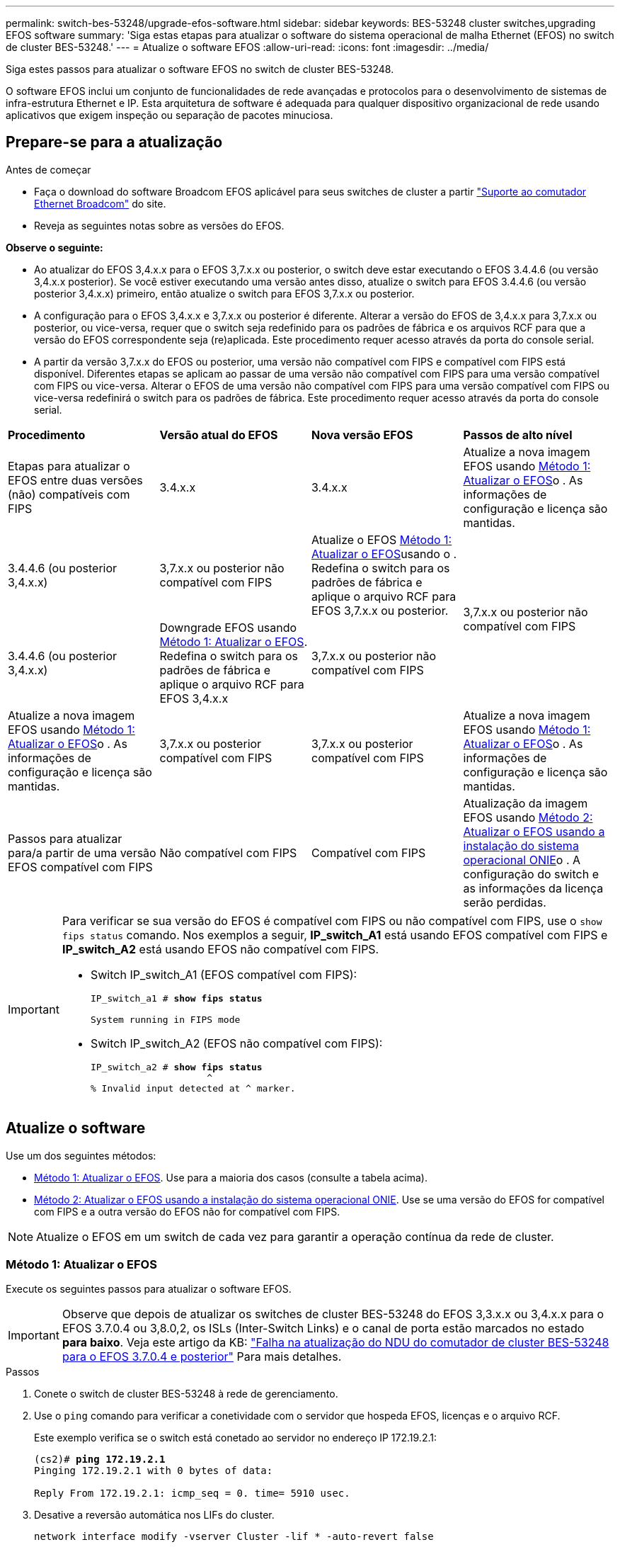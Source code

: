---
permalink: switch-bes-53248/upgrade-efos-software.html 
sidebar: sidebar 
keywords: BES-53248 cluster switches,upgrading EFOS software 
summary: 'Siga estas etapas para atualizar o software do sistema operacional de malha Ethernet (EFOS) no switch de cluster BES-53248.' 
---
= Atualize o software EFOS
:allow-uri-read: 
:icons: font
:imagesdir: ../media/


[role="lead"]
Siga estes passos para atualizar o software EFOS no switch de cluster BES-53248.

O software EFOS inclui um conjunto de funcionalidades de rede avançadas e protocolos para o desenvolvimento de sistemas de infra-estrutura Ethernet e IP. Esta arquitetura de software é adequada para qualquer dispositivo organizacional de rede usando aplicativos que exigem inspeção ou separação de pacotes minuciosa.



== Prepare-se para a atualização

.Antes de começar
* Faça o download do software Broadcom EFOS aplicável para seus switches de cluster a partir https://www.broadcom.com/support/bes-switch["Suporte ao comutador Ethernet Broadcom"^] do site.
* Reveja as seguintes notas sobre as versões do EFOS.


[]
====
*Observe o seguinte:*

* Ao atualizar do EFOS 3,4.x.x para o EFOS 3,7.x.x ou posterior, o switch deve estar executando o EFOS 3.4.4.6 (ou versão 3,4.x.x posterior). Se você estiver executando uma versão antes disso, atualize o switch para EFOS 3.4.4.6 (ou versão posterior 3,4.x.x) primeiro, então atualize o switch para EFOS 3,7.x.x ou posterior.
* A configuração para o EFOS 3,4.x.x e 3,7.x.x ou posterior é diferente. Alterar a versão do EFOS de 3,4.x.x para 3,7.x.x ou posterior, ou vice-versa, requer que o switch seja redefinido para os padrões de fábrica e os arquivos RCF para que a versão do EFOS correspondente seja (re)aplicada. Este procedimento requer acesso através da porta do console serial.
* A partir da versão 3,7.x.x do EFOS ou posterior, uma versão não compatível com FIPS e compatível com FIPS está disponível. Diferentes etapas se aplicam ao passar de uma versão não compatível com FIPS para uma versão compatível com FIPS ou vice-versa. Alterar o EFOS de uma versão não compatível com FIPS para uma versão compatível com FIPS ou vice-versa redefinirá o switch para os padrões de fábrica. Este procedimento requer acesso através da porta do console serial.


====
|===


| *Procedimento* | *Versão atual do EFOS* | *Nova versão EFOS* | *Passos de alto nível* 


 a| 
Etapas para atualizar o EFOS entre duas versões (não) compatíveis com FIPS
 a| 
3.4.x.x
 a| 
3.4.x.x
 a| 
Atualize a nova imagem EFOS usando <<Método 1: Atualizar o EFOS>>o . As informações de configuração e licença são mantidas.



 a| 
3.4.4.6 (ou posterior 3,4.x.x)
 a| 
3,7.x.x ou posterior não compatível com FIPS
 a| 
Atualize o EFOS <<Método 1: Atualizar o EFOS>>usando o . Redefina o switch para os padrões de fábrica e aplique o arquivo RCF para EFOS 3,7.x.x ou posterior.



.2+| 3,7.x.x ou posterior não compatível com FIPS  a| 
3.4.4.6 (ou posterior 3,4.x.x)
 a| 
Downgrade EFOS usando <<Método 1: Atualizar o EFOS>>. Redefina o switch para os padrões de fábrica e aplique o arquivo RCF para EFOS 3,4.x.x



 a| 
3,7.x.x ou posterior não compatível com FIPS
 a| 
Atualize a nova imagem EFOS usando <<Método 1: Atualizar o EFOS>>o . As informações de configuração e licença são mantidas.



 a| 
3,7.x.x ou posterior compatível com FIPS
 a| 
3,7.x.x ou posterior compatível com FIPS
 a| 
Atualize a nova imagem EFOS usando <<Método 1: Atualizar o EFOS>>o . As informações de configuração e licença são mantidas.



 a| 
Passos para atualizar para/a partir de uma versão EFOS compatível com FIPS
 a| 
Não compatível com FIPS
 a| 
Compatível com FIPS
 a| 
Atualização da imagem EFOS usando <<Método 2: Atualizar o EFOS usando a instalação do sistema operacional ONIE>>o . A configuração do switch e as informações da licença serão perdidas.



 a| 
Compatível com FIPS
 a| 
Não compatível com FIPS

|===
[IMPORTANT]
====
Para verificar se sua versão do EFOS é compatível com FIPS ou não compatível com FIPS, use o `show fips status` comando. Nos exemplos a seguir, *IP_switch_A1* está usando EFOS compatível com FIPS e *IP_switch_A2* está usando EFOS não compatível com FIPS.

* Switch IP_switch_A1 (EFOS compatível com FIPS):
+
[listing, subs="+quotes"]
----
IP_switch_a1 # *show fips status*

System running in FIPS mode
----
* Switch IP_switch_A2 (EFOS não compatível com FIPS):
+
[listing, subs="+quotes"]
----
IP_switch_a2 # *show fips status*
                     ^
% Invalid input detected at ^ marker.
----


====


== Atualize o software

Use um dos seguintes métodos:

* <<Método 1: Atualizar o EFOS>>. Use para a maioria dos casos (consulte a tabela acima).
* <<Método 2: Atualizar o EFOS usando a instalação do sistema operacional ONIE>>. Use se uma versão do EFOS for compatível com FIPS e a outra versão do EFOS não for compatível com FIPS.



NOTE: Atualize o EFOS em um switch de cada vez para garantir a operação contínua da rede de cluster.



=== Método 1: Atualizar o EFOS

Execute os seguintes passos para atualizar o software EFOS.


IMPORTANT: Observe que depois de atualizar os switches de cluster BES-53248 do EFOS 3,3.x.x ou 3,4.x.x para o EFOS 3.7.0.4 ou 3,8.0,2, os ISLs (Inter-Switch Links) e o canal de porta estão marcados no estado *para baixo*. Veja este artigo da KB: https://kb.netapp.com/Advice_and_Troubleshooting/Data_Storage_Systems/Fabric%2C_Interconnect_and_Management_Switches/BES-53248_Cluster_Switch_NDU_failed_upgrade_to_EFOS_3.7.0.4_and_later["Falha na atualização do NDU do comutador de cluster BES-53248 para o EFOS 3.7.0.4 e posterior"^] Para mais detalhes.

.Passos
. Conete o switch de cluster BES-53248 à rede de gerenciamento.
. Use o `ping` comando para verificar a conetividade com o servidor que hospeda EFOS, licenças e o arquivo RCF.
+
Este exemplo verifica se o switch está conetado ao servidor no endereço IP 172.19.2.1:

+
[listing, subs="+quotes"]
----
(cs2)# *ping 172.19.2.1*
Pinging 172.19.2.1 with 0 bytes of data:

Reply From 172.19.2.1: icmp_seq = 0. time= 5910 usec.
----
. Desative a reversão automática nos LIFs do cluster.
+
[source, cli]
----
network interface modify -vserver Cluster -lif * -auto-revert false
----
. Apresentar as imagens de arranque para a configuração ativa e de cópia de segurança:
+
`show bootvar`

+
.Mostrar exemplo
[%collapsible]
====
[listing, subs="+quotes"]
----
(cs2)# *show bootvar*

 Image Descriptions

 active :
 backup :

 Images currently available on Flash
--------------------------------------------------------------------
 unit      active      backup        current-active    next-active
--------------------------------------------------------------------
    1      3.7.0.4     3.4.4.6       3.7.0.4           3.7.0.4

----
====
. Faça uma cópia de segurança da imagem ativa atual no CS2:
+
[source, cli]
----
copy active backup
----
+
.Mostrar exemplo
[%collapsible]
====
[listing, subs="+quotes"]
----
(cs2)# *copy active backup*
Copying active to backup
Management access will be blocked for the duration of the operation
Copy operation successful

(cs2)# *show bootvar*

Image Descriptions

 active :
 backup :
 Images currently available on Flash
--------------------------------------------------------------------
 unit      active      backup      current-active    next-active
------------------------------------------------------------------
    1      3.7.0.4     3.4.4.6       3.7.0.4           3.7.0.4
(cs2)#
----
====
. Verifique a versão em execução do software EFOS:
+
`show version`

+
.Mostrar exemplo
[%collapsible]
====
[listing, subs="+quotes"]
----
(cs2)# *show version*

Switch: 1

System Description............................. BES-53248A1, 3.7.0.4, Linux 4.4.117-ceeeb99d, 2016.05.00.05
Machine Type................................... BES-53248A1
Machine Model.................................. BES-53248
Serial Number.................................. QTFCU38260014
Maintenance Level.............................. A
Manufacturer................................... 0xbc00
Burned In MAC Address.......................... D8:C4:97:71:12:3D
Software Version............................... 3.7.0.4
Operating System............................... Linux 4.4.117-ceeeb99d
Network Processing Device...................... BCM56873_A0
CPLD Version................................... 0xff040c03

Additional Packages............................ BGP-4
...............................................	QOS
...............................................	Multicast
............................................... IPv6
............................................... Routing
............................................... Data Center
............................................... OpEN API
............................................... Prototype Open API
----
====
+

NOTE: Se tiver instalado quaisquer licenças, reveja o respetivo estado.

. Transfira o ficheiro de imagem para o interrutor.
+
Copiar o arquivo de imagem para a imagem ativa significa que, quando você reiniciar, essa imagem estabelece a versão do EFOS em execução. A imagem anterior permanece disponível como cópia de segurança.

+
[listing, subs="+quotes"]
----
(cs2)# *copy sftp://root@172.19.2.1//tmp/EFOS-3.10.0.3.stk active*
Remote Password:********

Mode........................................... SFTP
Set Server IP.................................. 172.19.2.1
Path........................................... //tmp/
Filename....................................... EFOS-3.10.0.3.stk
Data Type...................................... Code
Destination Filename........................... active

Management access will be blocked for the duration of the transfer
Are you sure you want to start? (y/n) *y*
SFTP Code transfer starting...


File transfer operation completed successfully.
----
. Apresentar as imagens de arranque para a configuração ativa e de cópia de segurança:
+
`show bootvar`

+
.Mostrar exemplo
[%collapsible]
====
[listing, subs="+quotes"]
----
(cs2)# *show bootvar*

Image Descriptions

 active :
 backup :

 Images currently available on Flash
--------------------------------------------------------------------
 unit      active      backup      current-active    next-active
--------------------------------------------------------------------
    1      3.7.0.4     3.7.0.4     3.7.0.4           3.10.0.3
----
====
. Reinicie o switch:
+
`reload`

+
.Mostrar exemplo
[%collapsible]
====
[listing, subs="+quotes"]
----
(cs2)# *reload*

The system has unsaved changes.
Would you like to save them now? (y/n) *y*

Config file 'startup-config' created successfully.
Configuration Saved!
System will now restart!
----
====
. Inicie sessão novamente e verifique a nova versão do software EFOS:
+
`show version`

+
.Mostrar exemplo
[%collapsible]
====
[listing, subs="+quotes"]
----
(cs2)# *show version*

Switch: 1

System Description............................. BES-53248A1, 3.10.0.3, Linux 4.4.211-28a6fe76, 2016.05.00.04
Machine Type................................... BES-53248A1,
Machine Model.................................. BES-53248
Serial Number.................................. QTFCU38260023
Maintenance Level.............................. A
Manufacturer................................... 0xbc00
Burned In MAC Address.......................... D8:C4:97:71:0F:40
Software Version............................... 3.10.0.3
Operating System............................... Linux 4.4.211-28a6fe76
Network Processing Device...................... BCM56873_A0
CPLD Version................................... 0xff040c03

Additional Packages............................ BGP-4
...............................................	QOS
...............................................	Multicast
............................................... IPv6
............................................... Routing
............................................... Data Center
............................................... OpEN API
............................................... Prototype Open API
----
====
. Repita os passos 5 a 10 no interrutor CS1.
. Ative a reversão automática nos LIFs do cluster.
+
[source, cli]
----
network interface modify -vserver Cluster -lif * -auto-revert true
----
. Verifique se os LIFs do cluster reverteram para sua porta inicial:
+
[source, cli]
----
network interface show -role Cluster
----
+
Para obter mais detalhes, link:https://docs.netapp.com/us-en/ontap/networking/revert_a_lif_to_its_home_port.html["Reverter um LIF para sua porta inicial"]consulte .





=== Método 2: Atualizar o EFOS usando a instalação do sistema operacional ONIE

Pode executar as seguintes etapas se uma versão do EFOS for compatível com FIPS e a outra versão do EFOS não for compatível com FIPS. Estas etapas podem ser usadas para atualizar a imagem EFOS 3,7.x.x não compatível com FIPS ou FIPS do ONIE se o switch não inicializar.


NOTE: Esta funcionalidade só está disponível para EFOS 3,7.x.x ou posterior não compatível com FIPS.


CAUTION: Se você atualizar o EFOS usando a instalação do ONIE os, a configuração será redefinida para os padrões de fábrica e as licenças serão excluídas. Você deve configurar o switch e instalar licenças e um RCF suportado para retornar o switch à operação normal.

.Passos
. Desative a reversão automática nos LIFs do cluster.
+
[source, cli]
----
network interface modify -vserver Cluster -lif * -auto-revert false
----
. Inicialize o switch no modo de instalação ONIE.
+
Durante o arranque, selecione ONIE quando vir o aviso:

+
[listing]
----
+--------------------------------------------------------------------+
|EFOS                                                                |
|*ONIE                                                               |
|                                                                    |
|                                                                    |
|                                                                    |
|                                                                    |
|                                                                    |
|                                                                    |
|                                                                    |
|                                                                    |
|                                                                    |
|                                                                    |
+--------------------------------------------------------------------+
----
+
Depois de selecionar *ONIE*, o switch carrega e apresenta várias opções. Selecione *Instalar os*.

+
[listing]
----
+--------------------------------------------------------------------+
|*ONIE: Install OS                                                   |
| ONIE: Rescue                                                       |
| ONIE: Uninstall OS                                                 |
| ONIE: Update ONIE                                                  |
| ONIE: Embed ONIE                                                   |
| DIAG: Diagnostic Mode                                              |
| DIAG: Burn-In Mode                                                 |
|                                                                    |
|                                                                    |
|                                                                    |
|                                                                    |
|                                                                    |
+--------------------------------------------------------------------+
----
+
O switch inicializa no modo de instalação ONIE.

. Pare a descoberta ONIE e configure a interface Ethernet.
+
Quando a seguinte mensagem for exibida, pressione *Enter* para chamar o console ONIE:

+
[listing]
----
Please press Enter to activate this console. Info: eth0:  Checking link... up.
 ONIE:/ #
----
+

NOTE: A descoberta ONIE continua e as mensagens são impressas no console.

+
[listing]
----
Stop the ONIE discovery
ONIE:/ # onie-discovery-stop
discover: installer mode detected.
Stopping: discover... done.
ONIE:/ #
----
. Configure a interface Ethernet e adicione a rota utilizando `ifconfig eth0 <ipAddress> netmask <netmask> up` e. `route add default gw <gatewayAddress>`
+
[listing]
----
ONIE:/ # ifconfig eth0 10.10.10.10 netmask 255.255.255.0 up
ONIE:/ # route add default gw 10.10.10.1
----
. Verifique se o servidor que hospeda o arquivo de instalação ONIE está acessível:
+
`ping`

+
.Mostrar exemplo
[%collapsible]
====
[listing]
----
ONIE:/ # ping 50.50.50.50
PING 50.50.50.50 (50.50.50.50): 56 data bytes
64 bytes from 50.50.50.50: seq=0 ttl=255 time=0.429 ms
64 bytes from 50.50.50.50: seq=1 ttl=255 time=0.595 ms
64 bytes from 50.50.50.50: seq=2 ttl=255 time=0.369 ms
^C
--- 50.50.50.50 ping statistics ---
3 packets transmitted, 3 packets received, 0% packet loss
round-trip min/avg/max = 0.369/0.464/0.595 ms
ONIE:/ #
----
====
. Instale o novo software do interrutor:
+
`ONIE:/ # onie-nos-install http://50.50.50.50/Software/onie-installer-x86_64`

+
.Mostrar exemplo
[%collapsible]
====
[listing]
----
ONIE:/ # onie-nos-install http://50.50.50.50/Software/onie-installer-x86_64
discover: installer mode detected.
Stopping: discover... done.
Info: Fetching http://50.50.50.50/Software/onie-installer-3.7.0.4 ...
Connecting to 50.50.50.50 (50.50.50.50:80)
installer            100% |*******************************| 48841k  0:00:00 ETA
ONIE: Executing installer: http://50.50.50.50/Software/onie-installer-3.7.0.4
Verifying image checksum ... OK.
Preparing image archive ... OK.
----
====
+
O software instala e, em seguida, reinicia o interrutor. Deixe o switch reiniciar normalmente para a nova versão do EFOS.

. Verifique se o novo software do switch está instalado:
+
`show bootvar`

+
.Mostrar exemplo
[%collapsible]
====
[listing, subs="+quotes"]
----
(cs2)# *show bootvar*
Image Descriptions
active :
backup :
Images currently available on Flash
---- 	----------- -------- --------------- ------------
unit 	active 	    backup   current-active  next-active
---- 	----------- -------- --------------- ------------
   1    3.7.0.4     3.7.0.4  3.7.0.4         3.10.0.3
(cs2) #
----
====
. Conclua a instalação. O switch reinicializa sem nenhuma configuração aplicada e redefine para os padrões de fábrica. Execute as seguintes etapas para reconfigurar o switch:
+
.. link:configure-licenses.html["Instalar licenças"]
.. link:configure-install-rcf.html["Instale o RCF"]
.. link:configure-ssh.html["Ativar SSH"]
.. link:CSHM_log_collection.html["Ativar a coleção de registos"]
.. link:CSHM_snmpv3.html["Configure o SNMPv3 para monitoramento"]


. Repita os passos 2 a 8 no interrutor CS1.
. Ative a reversão automática nos LIFs do cluster.
+
[source, cli]
----
network interface modify -vserver Cluster -lif * -auto-revert true
----
. Verifique se os LIFs do cluster reverteram para sua porta inicial:
+
[source, cli]
----
network interface show -role Cluster
----
+
Para obter mais detalhes, link:https://docs.netapp.com/us-en/ontap/networking/revert_a_lif_to_its_home_port.html["Reverter um LIF para sua porta inicial"]consulte .


